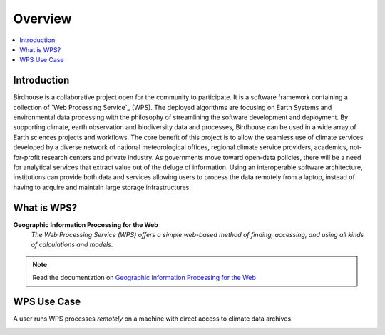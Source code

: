 .. _overview:

Overview
========

.. contents::
    :local:
    :depth: 2

.. todo:: The Birdhouse Overview needs to be updated.


.. _introduction:

Introduction
------------

Birdhouse is a collaborative project open for the community to participate. It is a software framework containing a collection of
`Web Processing Service`_ (WPS). The deployed algorithms are focusing on Earth Systems and environmental data processing with the
philosophy of streamlining the software development and deployment. By supporting climate, earth observation and biodiversity data
and processes, Birdhouse can be used in a wide array of Earth sciences projects and workflows. The core benefit of this project is to
allow the seamless use of climate services developed by a diverse network of national meteorological offices, regional climate service
providers, academics, not-for-profit research centers and private industry. As governments move toward open-data policies, there will
be a need for analytical services that extract value out of the deluge of information. Using an interoperable software architecture,
institutions can provide both data and services allowing users to process the data remotely from a laptop, instead of having to acquire
and maintain large storage infrastructures.

.. _what_is_wps

What is WPS?
-----------

**Geographic Information Processing for the Web**
    *The Web Processing Service (WPS) offers a simple web-based method of finding, accessing, and using all kinds of calculations and models*.

.. image:: _images/WPS_principe.png

.. note:: Read the documentation on `Geographic Information Processing for the Web <http://geoprocessing.info/wpsdoc/>`_

.. _wps_use_case:

WPS Use Case
-----------

A user runs WPS processes *remotely* on a machine with direct access to climate data archives.

.. image:: _images/wps_adamsteer.png
